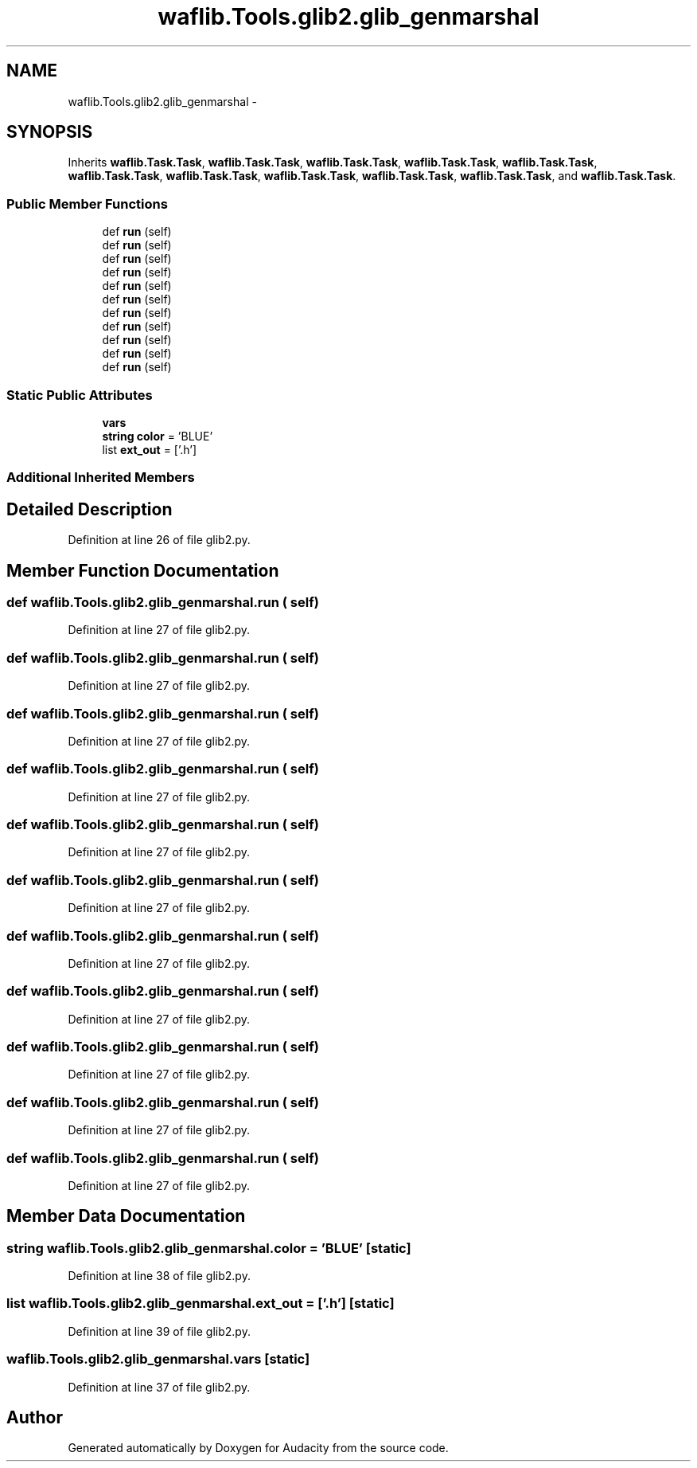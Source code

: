 .TH "waflib.Tools.glib2.glib_genmarshal" 3 "Thu Apr 28 2016" "Audacity" \" -*- nroff -*-
.ad l
.nh
.SH NAME
waflib.Tools.glib2.glib_genmarshal \- 
.SH SYNOPSIS
.br
.PP
.PP
Inherits \fBwaflib\&.Task\&.Task\fP, \fBwaflib\&.Task\&.Task\fP, \fBwaflib\&.Task\&.Task\fP, \fBwaflib\&.Task\&.Task\fP, \fBwaflib\&.Task\&.Task\fP, \fBwaflib\&.Task\&.Task\fP, \fBwaflib\&.Task\&.Task\fP, \fBwaflib\&.Task\&.Task\fP, \fBwaflib\&.Task\&.Task\fP, \fBwaflib\&.Task\&.Task\fP, and \fBwaflib\&.Task\&.Task\fP\&.
.SS "Public Member Functions"

.in +1c
.ti -1c
.RI "def \fBrun\fP (self)"
.br
.ti -1c
.RI "def \fBrun\fP (self)"
.br
.ti -1c
.RI "def \fBrun\fP (self)"
.br
.ti -1c
.RI "def \fBrun\fP (self)"
.br
.ti -1c
.RI "def \fBrun\fP (self)"
.br
.ti -1c
.RI "def \fBrun\fP (self)"
.br
.ti -1c
.RI "def \fBrun\fP (self)"
.br
.ti -1c
.RI "def \fBrun\fP (self)"
.br
.ti -1c
.RI "def \fBrun\fP (self)"
.br
.ti -1c
.RI "def \fBrun\fP (self)"
.br
.ti -1c
.RI "def \fBrun\fP (self)"
.br
.in -1c
.SS "Static Public Attributes"

.in +1c
.ti -1c
.RI "\fBvars\fP"
.br
.ti -1c
.RI "\fBstring\fP \fBcolor\fP = 'BLUE'"
.br
.ti -1c
.RI "list \fBext_out\fP = ['\&.h']"
.br
.in -1c
.SS "Additional Inherited Members"
.SH "Detailed Description"
.PP 
Definition at line 26 of file glib2\&.py\&.
.SH "Member Function Documentation"
.PP 
.SS "def waflib\&.Tools\&.glib2\&.glib_genmarshal\&.run ( self)"

.PP
Definition at line 27 of file glib2\&.py\&.
.SS "def waflib\&.Tools\&.glib2\&.glib_genmarshal\&.run ( self)"

.PP
Definition at line 27 of file glib2\&.py\&.
.SS "def waflib\&.Tools\&.glib2\&.glib_genmarshal\&.run ( self)"

.PP
Definition at line 27 of file glib2\&.py\&.
.SS "def waflib\&.Tools\&.glib2\&.glib_genmarshal\&.run ( self)"

.PP
Definition at line 27 of file glib2\&.py\&.
.SS "def waflib\&.Tools\&.glib2\&.glib_genmarshal\&.run ( self)"

.PP
Definition at line 27 of file glib2\&.py\&.
.SS "def waflib\&.Tools\&.glib2\&.glib_genmarshal\&.run ( self)"

.PP
Definition at line 27 of file glib2\&.py\&.
.SS "def waflib\&.Tools\&.glib2\&.glib_genmarshal\&.run ( self)"

.PP
Definition at line 27 of file glib2\&.py\&.
.SS "def waflib\&.Tools\&.glib2\&.glib_genmarshal\&.run ( self)"

.PP
Definition at line 27 of file glib2\&.py\&.
.SS "def waflib\&.Tools\&.glib2\&.glib_genmarshal\&.run ( self)"

.PP
Definition at line 27 of file glib2\&.py\&.
.SS "def waflib\&.Tools\&.glib2\&.glib_genmarshal\&.run ( self)"

.PP
Definition at line 27 of file glib2\&.py\&.
.SS "def waflib\&.Tools\&.glib2\&.glib_genmarshal\&.run ( self)"

.PP
Definition at line 27 of file glib2\&.py\&.
.SH "Member Data Documentation"
.PP 
.SS "\fBstring\fP waflib\&.Tools\&.glib2\&.glib_genmarshal\&.color = 'BLUE'\fC [static]\fP"

.PP
Definition at line 38 of file glib2\&.py\&.
.SS "list waflib\&.Tools\&.glib2\&.glib_genmarshal\&.ext_out = ['\&.h']\fC [static]\fP"

.PP
Definition at line 39 of file glib2\&.py\&.
.SS "waflib\&.Tools\&.glib2\&.glib_genmarshal\&.vars\fC [static]\fP"

.PP
Definition at line 37 of file glib2\&.py\&.

.SH "Author"
.PP 
Generated automatically by Doxygen for Audacity from the source code\&.
